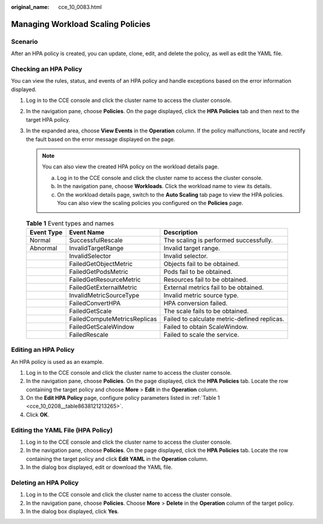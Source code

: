 :original_name: cce_10_0083.html

.. _cce_10_0083:

Managing Workload Scaling Policies
==================================

Scenario
--------

After an HPA policy is created, you can update, clone, edit, and delete the policy, as well as edit the YAML file.

Checking an HPA Policy
----------------------

You can view the rules, status, and events of an HPA policy and handle exceptions based on the error information displayed.

#. Log in to the CCE console and click the cluster name to access the cluster console.
#. In the navigation pane, choose **Policies**. On the page displayed, click the **HPA Policies** tab and then |image1| next to the target HPA policy.
#. In the expanded area, choose **View Events** in the **Operation** column. If the policy malfunctions, locate and rectify the fault based on the error message displayed on the page.

   .. note::

      You can also view the created HPA policy on the workload details page.

      a. Log in to the CCE console and click the cluster name to access the cluster console.
      b. In the navigation pane, choose **Workloads**. Click the workload name to view its details.
      c. On the workload details page, switch to the **Auto Scaling** tab page to view the HPA policies. You can also view the scaling policies you configured on the **Policies** page.

   .. table:: **Table 1** Event types and names

      +------------+------------------------------+----------------------------------------------+
      | Event Type | Event Name                   | Description                                  |
      +============+==============================+==============================================+
      | Normal     | SuccessfulRescale            | The scaling is performed successfully.       |
      +------------+------------------------------+----------------------------------------------+
      | Abnormal   | InvalidTargetRange           | Invalid target range.                        |
      +------------+------------------------------+----------------------------------------------+
      |            | InvalidSelector              | Invalid selector.                            |
      +------------+------------------------------+----------------------------------------------+
      |            | FailedGetObjectMetric        | Objects fail to be obtained.                 |
      +------------+------------------------------+----------------------------------------------+
      |            | FailedGetPodsMetric          | Pods fail to be obtained.                    |
      +------------+------------------------------+----------------------------------------------+
      |            | FailedGetResourceMetric      | Resources fail to be obtained.               |
      +------------+------------------------------+----------------------------------------------+
      |            | FailedGetExternalMetric      | External metrics fail to be obtained.        |
      +------------+------------------------------+----------------------------------------------+
      |            | InvalidMetricSourceType      | Invalid metric source type.                  |
      +------------+------------------------------+----------------------------------------------+
      |            | FailedConvertHPA             | HPA conversion failed.                       |
      +------------+------------------------------+----------------------------------------------+
      |            | FailedGetScale               | The scale fails to be obtained.              |
      +------------+------------------------------+----------------------------------------------+
      |            | FailedComputeMetricsReplicas | Failed to calculate metric-defined replicas. |
      +------------+------------------------------+----------------------------------------------+
      |            | FailedGetScaleWindow         | Failed to obtain ScaleWindow.                |
      +------------+------------------------------+----------------------------------------------+
      |            | FailedRescale                | Failed to scale the service.                 |
      +------------+------------------------------+----------------------------------------------+

Editing an HPA Policy
---------------------

An HPA policy is used as an example.

#. Log in to the CCE console and click the cluster name to access the cluster console.
#. In the navigation pane, choose **Policies**. On the page displayed, click the **HPA Policies** tab. Locate the row containing the target policy and choose **More** > **Edit** in the **Operation** column.
#. On the **Edit HPA Policy** page, configure policy parameters listed in :ref:`Table 1 <cce_10_0208__table8638121213265>`.
#. Click **OK**.

Editing the YAML File (HPA Policy)
----------------------------------

#. Log in to the CCE console and click the cluster name to access the cluster console.
#. In the navigation pane, choose **Policies**. On the page displayed, click the **HPA Policies** tab. Locate the row containing the target policy and click **Edit YAML** in the **Operation** column.
#. In the dialog box displayed, edit or download the YAML file.

Deleting an HPA Policy
----------------------

#. Log in to the CCE console and click the cluster name to access the cluster console.
#. In the navigation pane, choose **Policies**. Choose **More** > **Delete** in the **Operation** column of the target policy.
#. In the dialog box displayed, click **Yes**.

.. |image1| image:: /_static/images/en-us_image_0000001797871061.png
